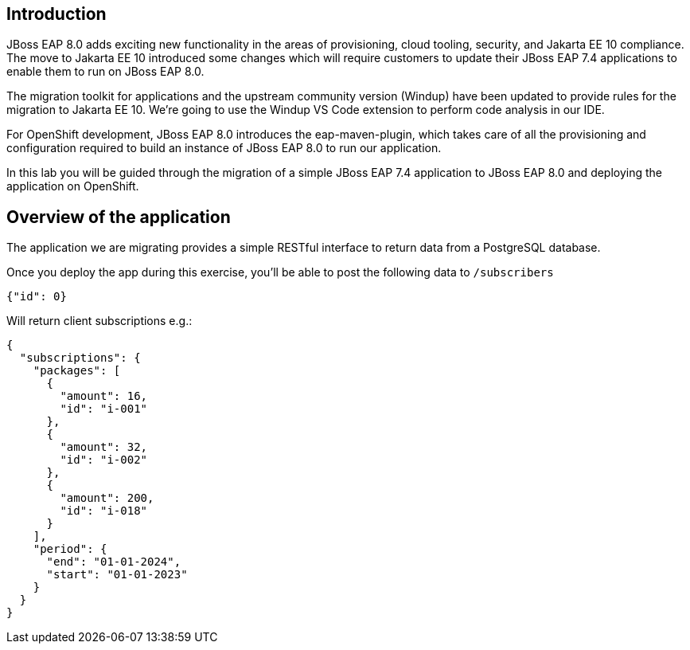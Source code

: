 == Introduction 

// TODO: add links to docs and articles.
JBoss EAP 8.0 adds exciting new functionality in the areas of provisioning, cloud tooling, security, and Jakarta EE 10 compliance. The move to Jakarta EE 10 introduced some changes which will require customers to update their JBoss EAP 7.4 applications to enable them to run on JBoss EAP 8.0.

The migration toolkit for applications and the upstream community version (Windup) have been updated to provide rules for the migration to Jakarta EE 10.  We're going to use the Windup VS Code extension to perform code analysis in our IDE.

For OpenShift development, JBoss EAP 8.0 introduces the eap-maven-plugin, which takes care of all the provisioning and configuration required to build an instance of JBoss EAP 8.0 to run our application.

In this lab you will be guided through the migration of a simple JBoss EAP 7.4 application to JBoss EAP 8.0 and deploying the application on OpenShift. 

== Overview of the application

The application we are migrating provides a simple RESTful interface to return data from a PostgreSQL database. 

Once you deploy the app during this exercise, you’ll be able to post the following data to `/subscribers`

[source,json]
----
{"id": 0}
----

Will return client subscriptions e.g.:

[source,json]
----
{
  "subscriptions": {
    "packages": [
      {
        "amount": 16,
        "id": "i-001"
      },
      {
        "amount": 32,
        "id": "i-002"
      },
      {
        "amount": 200,
        "id": "i-018"
      }
    ],
    "period": {
      "end": "01-01-2024",
      "start": "01-01-2023"
    }
  }
}
----